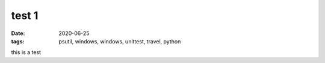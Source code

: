 test 1
######

:date: 2020-06-25
:tags: psutil, windows, windows, unittest, travel, python

this is a test
